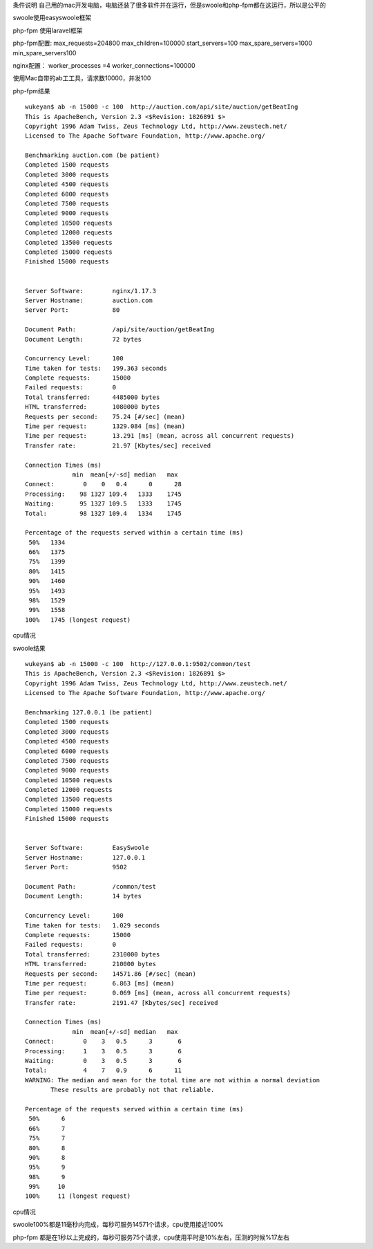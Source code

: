 .. title: php-fpm和easyswoole性能简单对比
.. slug: php-fpmhe-easyswoolexing-neng-jian-dan-dui-bi
.. date: 2020-03-01 12:41:18 UTC+08:00
.. tags: swoole,laravel
.. category: php
.. link: 
.. description: 
.. type: text

条件说明 自己用的mac开发电脑，电脑还装了很多软件并在运行，但是swoole和php-fpm都在这运行，所以是公平的

swoole使用easyswoole框架

php-fpm 使用laravel框架

php-fpm配置:
max_requests=204800
max_children=100000
start_servers=100
max_spare_servers=1000
min_spare_servers100

nginx配置：
worker_processes =4
worker_connections=100000

使用Mac自带的ab工工具，请求数10000，并发100

php-fpm结果

::

 wukeyan$ ab -n 15000 -c 100  http://auction.com/api/site/auction/getBeatIng
 This is ApacheBench, Version 2.3 <$Revision: 1826891 $>
 Copyright 1996 Adam Twiss, Zeus Technology Ltd, http://www.zeustech.net/
 Licensed to The Apache Software Foundation, http://www.apache.org/

 Benchmarking auction.com (be patient)
 Completed 1500 requests
 Completed 3000 requests
 Completed 4500 requests
 Completed 6000 requests
 Completed 7500 requests
 Completed 9000 requests
 Completed 10500 requests
 Completed 12000 requests
 Completed 13500 requests
 Completed 15000 requests
 Finished 15000 requests


 Server Software:        nginx/1.17.3
 Server Hostname:        auction.com
 Server Port:            80

 Document Path:          /api/site/auction/getBeatIng
 Document Length:        72 bytes

 Concurrency Level:      100
 Time taken for tests:   199.363 seconds
 Complete requests:      15000
 Failed requests:        0
 Total transferred:      4485000 bytes
 HTML transferred:       1080000 bytes
 Requests per second:    75.24 [#/sec] (mean)
 Time per request:       1329.084 [ms] (mean)
 Time per request:       13.291 [ms] (mean, across all concurrent requests)
 Transfer rate:          21.97 [Kbytes/sec] received

 Connection Times (ms)
              min  mean[+/-sd] median   max
 Connect:        0    0   0.4      0      28
 Processing:    98 1327 109.4   1333    1745
 Waiting:       95 1327 109.5   1333    1745
 Total:         98 1327 109.4   1334    1745

 Percentage of the requests served within a certain time (ms)
  50%   1334
  66%   1375
  75%   1399
  80%   1415
  90%   1460
  95%   1493
  98%   1529
  99%   1558
 100%   1745 (longest request)

cpu情况

.. image:: https://dawnkeyan.github.io/images/php-fpm_spu.jpeg



swoole结果

::

 wukeyan$ ab -n 15000 -c 100  http://127.0.0.1:9502/common/test
 This is ApacheBench, Version 2.3 <$Revision: 1826891 $>
 Copyright 1996 Adam Twiss, Zeus Technology Ltd, http://www.zeustech.net/
 Licensed to The Apache Software Foundation, http://www.apache.org/

 Benchmarking 127.0.0.1 (be patient)
 Completed 1500 requests
 Completed 3000 requests
 Completed 4500 requests
 Completed 6000 requests
 Completed 7500 requests
 Completed 9000 requests
 Completed 10500 requests
 Completed 12000 requests
 Completed 13500 requests
 Completed 15000 requests
 Finished 15000 requests


 Server Software:        EasySwoole
 Server Hostname:        127.0.0.1
 Server Port:            9502

 Document Path:          /common/test
 Document Length:        14 bytes

 Concurrency Level:      100
 Time taken for tests:   1.029 seconds
 Complete requests:      15000
 Failed requests:        0
 Total transferred:      2310000 bytes
 HTML transferred:       210000 bytes
 Requests per second:    14571.86 [#/sec] (mean)
 Time per request:       6.863 [ms] (mean)
 Time per request:       0.069 [ms] (mean, across all concurrent requests)
 Transfer rate:          2191.47 [Kbytes/sec] received

 Connection Times (ms)
              min  mean[+/-sd] median   max
 Connect:        0    3   0.5      3       6
 Processing:     1    3   0.5      3       6
 Waiting:        0    3   0.5      3       6
 Total:          4    7   0.9      6      11
 WARNING: The median and mean for the total time are not within a normal deviation
        These results are probably not that reliable.

 Percentage of the requests served within a certain time (ms)
  50%      6
  66%      7
  75%      7
  80%      8
  90%      8
  95%      9
  98%      9
  99%     10
 100%     11 (longest request)

cpu情况

.. image:: https://dawnkeyan.github.io/images/swoole_spu.png

swoole100%都是11毫秒内完成，每秒可服务14571个请求，cpu使用接近100%

php-fpm 都是在1秒以上完成的，每秒可服务75个请求，cpu使用平时是10%左右，压测的时候%17左右
